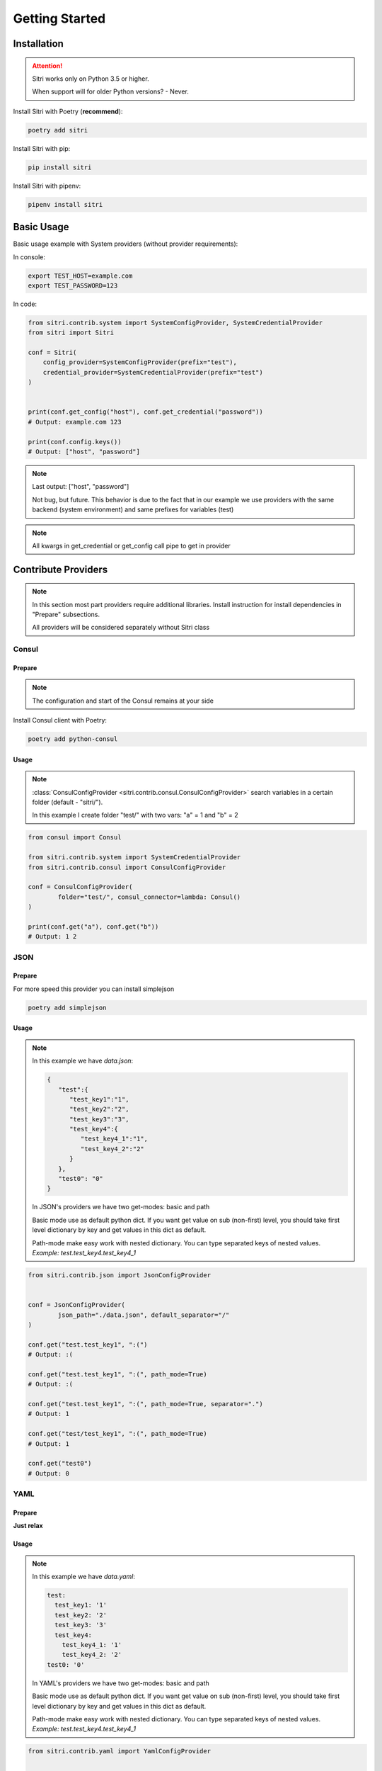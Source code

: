 .. _getting_started:

Getting Started
===============

Installation
------------

.. attention::
    Sitri works only on Python 3.5 or higher.

    When support will for older Python versions? - Never.

Install Sitri with Poetry (**recommend**):

.. code-block:: sh

    poetry add sitri

Install Sitri with pip:

.. code-block:: sh

    pip install sitri

Install Sitri with pipenv:

.. code-block:: sh

    pipenv install sitri


Basic Usage
------------

Basic usage example with System providers (without provider requirements):

In console:

.. code-block:: sh

    export TEST_HOST=example.com
    export TEST_PASSWORD=123

In code:

.. code-block:: python

    from sitri.contrib.system import SystemConfigProvider, SystemCredentialProvider
    from sitri import Sitri

    conf = Sitri(
        config_provider=SystemConfigProvider(prefix="test"),
        credential_provider=SystemCredentialProvider(prefix="test")
    )


    print(conf.get_config("host"), conf.get_credential("password"))
    # Output: example.com 123

    print(conf.config.keys())
    # Output: ["host", "password"]

.. note::
    Last output: ["host", "password"]

    Not bug, but future. This behavior is due to the fact that in our example we use providers with the same backend (system environment) and same prefixes for variables (test)

.. note::
    All kwargs in get_credential or get_config call pipe to get in provider

Contribute Providers
---------------------

.. note::
    In this section most part providers require additional libraries. Install instruction for install dependencies in "Prepare" subsections.

    All providers will be considered separately without Sitri class

Consul
~~~~~~

Prepare
*******
.. note::
    The configuration and start of the Consul remains at your side

Install Consul client with Poetry:

.. code-block:: sh

    poetry add python-consul

Usage
******

.. note::
    :class:`ConsulConfigProvider <sitri.contrib.consul.ConsulConfigProvider>` search variables in a certain folder (default - "sitri/").

    In this example I create folder "test/" with two vars: "a" = 1 and "b" = 2

.. code-block:: python

    from consul import Consul

    from sitri.contrib.system import SystemCredentialProvider
    from sitri.contrib.consul import ConsulConfigProvider

    conf = ConsulConfigProvider(
            folder="test/", consul_connector=lambda: Consul()
    )

    print(conf.get("a"), conf.get("b"))
    # Output: 1 2

JSON
~~~~~~

Prepare
*******

For more speed this provider you can install simplejson

.. code-block:: sh

    poetry add simplejson

Usage
******

.. note::
    In this example we have *data.json*:

    .. code-block:: json

        {
           "test":{
              "test_key1":"1",
              "test_key2":"2",
              "test_key3":"3",
              "test_key4":{
                 "test_key4_1":"1",
                 "test_key4_2":"2"
              }
           },
           "test0": "0"
        }

    In JSON's providers we have two get-modes: basic and path

    Basic mode use as default python dict. If you want get value on sub (non-first) level, you should take first level dictionary by key and get values in this dict as default.

    Path-mode make easy work with nested dictionary. You can type separated keys of nested values. *Example: test.test_key4.test_key4_1*

.. code-block:: python

    from sitri.contrib.json import JsonConfigProvider


    conf = JsonConfigProvider(
            json_path="./data.json", default_separator="/"
    )

    conf.get("test.test_key1", ":(")
    # Output: :(

    conf.get("test.test_key1", ":(", path_mode=True)
    # Output: :(

    conf.get("test.test_key1", ":(", path_mode=True, separator=".")
    # Output: 1

    conf.get("test/test_key1", ":(", path_mode=True)
    # Output: 1

    conf.get("test0")
    # Output: 0

YAML
~~~~~~

Prepare
*******

**Just relax**

Usage
******

.. note::
    In this example we have *data.yaml*:

    .. code-block:: yaml

        test:
          test_key1: '1'
          test_key2: '2'
          test_key3: '3'
          test_key4:
            test_key4_1: '1'
            test_key4_2: '2'
        test0: '0'



    In YAML's providers we have two get-modes: basic and path

    Basic mode use as default python dict. If you want get value on sub (non-first) level, you should take first level dictionary by key and get values in this dict as default.

    Path-mode make easy work with nested dictionary. You can type separated keys of nested values. *Example: test.test_key4.test_key4_1*

.. code-block:: python

    from sitri.contrib.yaml import YamlConfigProvider


    conf = YamlConfigProvider(
            yaml_path="./data.yaml", default_separator="/"
    )

    conf.get("test.test_key1", ":(")
    # Output: :(

    conf.get("test.test_key1", ":(", path_mode=True)
    # Output: :(

    conf.get("test.test_key1", ":(", path_mode=True, separator=".")
    # Output: 1

    conf.get("test/test_key1", ":(", path_mode=True)
    # Output: 1

    conf.get("test0")
    # Output: 0

Redis
~~~~~~

Prepare
*******
.. note::
    The configuration and start of the Redis remains at your side

Install Consul client with Poetry:

.. code-block:: sh

    poetry add redis

Usage
******

.. note::
    :class:`RedisConfigProvider <sitri.contrib.redis.RedisConfigProvider>` and :class:`RedisCredentialProvider <sitri.contrib.redis.RedisCredentialProvider>`  search variables by prefix (as a system providers).

    In this example I set two vars:
        TEST_CONFIG_A = 1

        TEST_CREDENTIAL_A = 2


.. code-block:: python

    from redis import Redis

    from sitri.contrib.redis import RedisConfigProvider, RedisCredentialProvider


    conf = RedisConfigProvider(
        prefix="test_config", redis_connector=lambda: Redis(host='localhost', port=6379, db=0)
    )
    cred = RedisCredentialProvider(
        prefix="test_credential", redis_connector=lambda: Redis(host='localhost', port=6379, db=0)
    )

    print(conf.get("a"), cred.get("a"))
    # Output: 1 2

.. note::
    Here we were able to fix the "problem" that we saw in the system providers, just separated "namespaces" using different prefixes.

Vedis
~~~~~~

Prepare
*******
.. note::
    The configuration and start of the Vedis remains at your side

Install Vedis client with Poetry:

.. code-block:: sh

    poetry add vedis

Usage
******

.. note::
    :class:`VedisConfigProvider <sitri.contrib.vedis.VedisConfigProvider>` and :class:`VedisCredentialProvider <sitri.contrib.vedis.VedisCredentialProvider>`  search variables in hash object from vedis (default hash name - sitri).

    In this example I create two vars in hash:
        a = 1
        b = 2


.. code-block:: python

    from vedis import Vedis

    from sitri.contrib.vedis import VedisConfigProvider, VedisCredentialProvider

    conf = VedisConfigProvider(
        hash_name="test", vedis_connector=lambda: Vedis(":mem:")
    )

    cred = VedisCredentialProvider(
        hash_name="test", vedis_connector=lambda: Vedis(":mem:")
    )

    print(conf.get("a"), cred.get("b"))
    # Output: 1 2

For own provider
----------------
If you want write own credential or config provider use base classes for this: :class:`CredentialProvider <sitri.credentials.providers.CredentialProvider>`, :class:`ConfigProvider <sitri.config.providers.ConfigProvider>`
